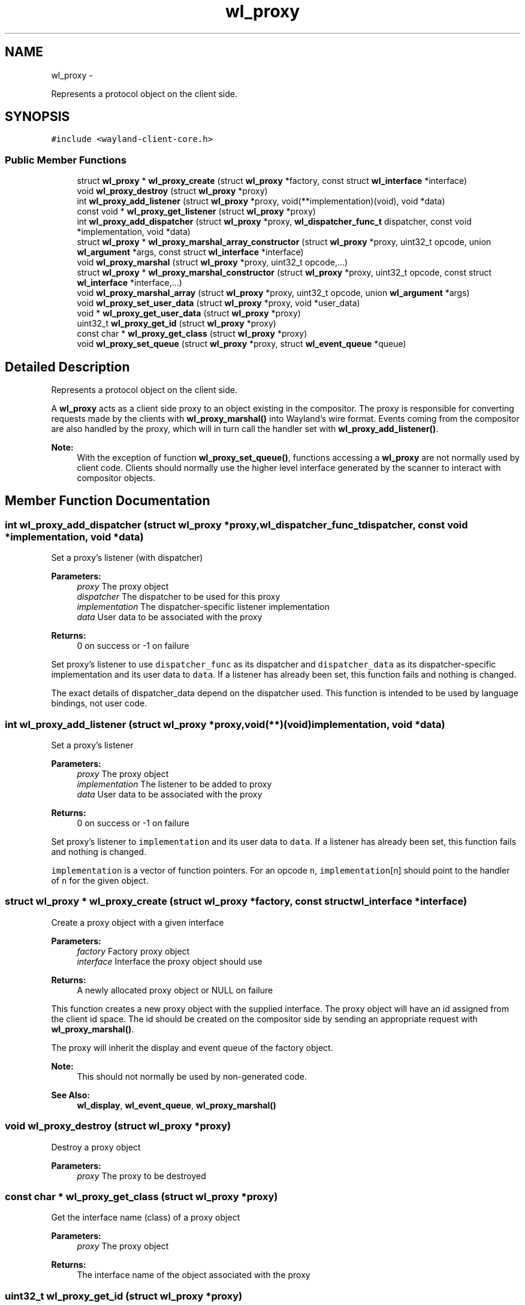 .TH "wl_proxy" 3 "Fri Jun 12 2015" "Version 1.8.1" "Wayland" \" -*- nroff -*-
.ad l
.nh
.SH NAME
wl_proxy \- 
.PP
Represents a protocol object on the client side\&.  

.SH SYNOPSIS
.br
.PP
.PP
\fC#include <wayland-client-core\&.h>\fP
.SS "Public Member Functions"

.in +1c
.ti -1c
.RI "struct \fBwl_proxy\fP * \fBwl_proxy_create\fP (struct \fBwl_proxy\fP *factory, const struct \fBwl_interface\fP *interface)"
.br
.ti -1c
.RI "void \fBwl_proxy_destroy\fP (struct \fBwl_proxy\fP *proxy)"
.br
.ti -1c
.RI "int \fBwl_proxy_add_listener\fP (struct \fBwl_proxy\fP *proxy, void(**implementation)(void), void *data)"
.br
.ti -1c
.RI "const void * \fBwl_proxy_get_listener\fP (struct \fBwl_proxy\fP *proxy)"
.br
.ti -1c
.RI "int \fBwl_proxy_add_dispatcher\fP (struct \fBwl_proxy\fP *proxy, \fBwl_dispatcher_func_t\fP dispatcher, const void *implementation, void *data)"
.br
.ti -1c
.RI "struct \fBwl_proxy\fP * \fBwl_proxy_marshal_array_constructor\fP (struct \fBwl_proxy\fP *proxy, uint32_t opcode, union \fBwl_argument\fP *args, const struct \fBwl_interface\fP *interface)"
.br
.ti -1c
.RI "void \fBwl_proxy_marshal\fP (struct \fBwl_proxy\fP *proxy, uint32_t opcode,\&.\&.\&.)"
.br
.ti -1c
.RI "struct \fBwl_proxy\fP * \fBwl_proxy_marshal_constructor\fP (struct \fBwl_proxy\fP *proxy, uint32_t opcode, const struct \fBwl_interface\fP *interface,\&.\&.\&.)"
.br
.ti -1c
.RI "void \fBwl_proxy_marshal_array\fP (struct \fBwl_proxy\fP *proxy, uint32_t opcode, union \fBwl_argument\fP *args)"
.br
.ti -1c
.RI "void \fBwl_proxy_set_user_data\fP (struct \fBwl_proxy\fP *proxy, void *user_data)"
.br
.ti -1c
.RI "void * \fBwl_proxy_get_user_data\fP (struct \fBwl_proxy\fP *proxy)"
.br
.ti -1c
.RI "uint32_t \fBwl_proxy_get_id\fP (struct \fBwl_proxy\fP *proxy)"
.br
.ti -1c
.RI "const char * \fBwl_proxy_get_class\fP (struct \fBwl_proxy\fP *proxy)"
.br
.ti -1c
.RI "void \fBwl_proxy_set_queue\fP (struct \fBwl_proxy\fP *proxy, struct \fBwl_event_queue\fP *queue)"
.br
.in -1c
.SH "Detailed Description"
.PP 
Represents a protocol object on the client side\&. 

A \fBwl_proxy\fP acts as a client side proxy to an object existing in the compositor\&. The proxy is responsible for converting requests made by the clients with \fBwl_proxy_marshal()\fP into Wayland's wire format\&. Events coming from the compositor are also handled by the proxy, which will in turn call the handler set with \fBwl_proxy_add_listener()\fP\&.
.PP
\fBNote:\fP
.RS 4
With the exception of function \fBwl_proxy_set_queue()\fP, functions accessing a \fBwl_proxy\fP are not normally used by client code\&. Clients should normally use the higher level interface generated by the scanner to interact with compositor objects\&. 
.RE
.PP

.SH "Member Function Documentation"
.PP 
.SS "int wl_proxy_add_dispatcher (struct \fBwl_proxy\fP *proxy, \fBwl_dispatcher_func_t\fPdispatcher, const void *implementation, void *data)"
Set a proxy's listener (with dispatcher)
.PP
\fBParameters:\fP
.RS 4
\fIproxy\fP The proxy object 
.br
\fIdispatcher\fP The dispatcher to be used for this proxy 
.br
\fIimplementation\fP The dispatcher-specific listener implementation 
.br
\fIdata\fP User data to be associated with the proxy 
.RE
.PP
\fBReturns:\fP
.RS 4
0 on success or -1 on failure
.RE
.PP
Set proxy's listener to use \fCdispatcher_func\fP as its dispatcher and \fCdispatcher_data\fP as its dispatcher-specific implementation and its user data to \fCdata\fP\&. If a listener has already been set, this function fails and nothing is changed\&.
.PP
The exact details of dispatcher_data depend on the dispatcher used\&. This function is intended to be used by language bindings, not user code\&. 
.SS "int wl_proxy_add_listener (struct \fBwl_proxy\fP *proxy, void(**)(void)implementation, void *data)"
Set a proxy's listener
.PP
\fBParameters:\fP
.RS 4
\fIproxy\fP The proxy object 
.br
\fIimplementation\fP The listener to be added to proxy 
.br
\fIdata\fP User data to be associated with the proxy 
.RE
.PP
\fBReturns:\fP
.RS 4
0 on success or -1 on failure
.RE
.PP
Set proxy's listener to \fCimplementation\fP and its user data to \fCdata\fP\&. If a listener has already been set, this function fails and nothing is changed\&.
.PP
\fCimplementation\fP is a vector of function pointers\&. For an opcode \fCn\fP, \fCimplementation\fP[n] should point to the handler of \fCn\fP for the given object\&. 
.SS "struct \fBwl_proxy\fP * wl_proxy_create (struct \fBwl_proxy\fP *factory, const struct \fBwl_interface\fP *interface)"
Create a proxy object with a given interface
.PP
\fBParameters:\fP
.RS 4
\fIfactory\fP Factory proxy object 
.br
\fIinterface\fP Interface the proxy object should use 
.RE
.PP
\fBReturns:\fP
.RS 4
A newly allocated proxy object or NULL on failure
.RE
.PP
This function creates a new proxy object with the supplied interface\&. The proxy object will have an id assigned from the client id space\&. The id should be created on the compositor side by sending an appropriate request with \fBwl_proxy_marshal()\fP\&.
.PP
The proxy will inherit the display and event queue of the factory object\&.
.PP
\fBNote:\fP
.RS 4
This should not normally be used by non-generated code\&.
.RE
.PP
\fBSee Also:\fP
.RS 4
\fBwl_display\fP, \fBwl_event_queue\fP, \fBwl_proxy_marshal()\fP 
.RE
.PP

.SS "void wl_proxy_destroy (struct \fBwl_proxy\fP *proxy)"
Destroy a proxy object
.PP
\fBParameters:\fP
.RS 4
\fIproxy\fP The proxy to be destroyed 
.RE
.PP

.SS "const char * wl_proxy_get_class (struct \fBwl_proxy\fP *proxy)"
Get the interface name (class) of a proxy object
.PP
\fBParameters:\fP
.RS 4
\fIproxy\fP The proxy object 
.RE
.PP
\fBReturns:\fP
.RS 4
The interface name of the object associated with the proxy 
.RE
.PP

.SS "uint32_t wl_proxy_get_id (struct \fBwl_proxy\fP *proxy)"
Get the id of a proxy object
.PP
\fBParameters:\fP
.RS 4
\fIproxy\fP The proxy object 
.RE
.PP
\fBReturns:\fP
.RS 4
The id the object associated with the proxy 
.RE
.PP

.SS "const void * wl_proxy_get_listener (struct \fBwl_proxy\fP *proxy)"
Get a proxy's listener
.PP
\fBParameters:\fP
.RS 4
\fIproxy\fP The proxy object 
.RE
.PP
\fBReturns:\fP
.RS 4
The address of the proxy's listener or NULL if no listener is set
.RE
.PP
Gets the address to the proxy's listener; which is the listener set with \fBwl_proxy_add_listener\fP\&.
.PP
This function is useful in clients with multiple listeners on the same interface to allow the identification of which code to execute\&. 
.SS "void * wl_proxy_get_user_data (struct \fBwl_proxy\fP *proxy)"
Get the user data associated with a proxy
.PP
\fBParameters:\fP
.RS 4
\fIproxy\fP The proxy object 
.RE
.PP
\fBReturns:\fP
.RS 4
The user data associated with proxy 
.RE
.PP

.SS "void wl_proxy_marshal (struct \fBwl_proxy\fP *proxy, uint32_topcode, \&.\&.\&.)"
Prepare a request to be sent to the compositor
.PP
\fBParameters:\fP
.RS 4
\fIproxy\fP The proxy object 
.br
\fIopcode\fP Opcode of the request to be sent 
.br
\fI\&.\&.\&.\fP Extra arguments for the given request
.RE
.PP
This function is similar to \fBwl_proxy_marshal_constructor()\fP, except it doesn't create proxies for new-id arguments\&.
.PP
\fBNote:\fP
.RS 4
This should not normally be used by non-generated code\&.
.RE
.PP
\fBSee Also:\fP
.RS 4
\fBwl_proxy_create()\fP 
.RE
.PP

.SS "void wl_proxy_marshal_array (struct \fBwl_proxy\fP *proxy, uint32_topcode, union \fBwl_argument\fP *args)"
Prepare a request to be sent to the compositor
.PP
\fBParameters:\fP
.RS 4
\fIproxy\fP The proxy object 
.br
\fIopcode\fP Opcode of the request to be sent 
.br
\fIargs\fP Extra arguments for the given request
.RE
.PP
This function is similar to \fBwl_proxy_marshal_array_constructor()\fP, except it doesn't create proxies for new-id arguments\&.
.PP
\fBNote:\fP
.RS 4
This is intended to be used by language bindings and not in non-generated code\&.
.RE
.PP
\fBSee Also:\fP
.RS 4
\fBwl_proxy_marshal()\fP 
.RE
.PP

.SS "struct \fBwl_proxy\fP * wl_proxy_marshal_array_constructor (struct \fBwl_proxy\fP *proxy, uint32_topcode, union \fBwl_argument\fP *args, const struct \fBwl_interface\fP *interface)"
Prepare a request to be sent to the compositor
.PP
\fBParameters:\fP
.RS 4
\fIproxy\fP The proxy object 
.br
\fIopcode\fP Opcode of the request to be sent 
.br
\fIargs\fP Extra arguments for the given request 
.br
\fIinterface\fP The interface to use for the new proxy
.RE
.PP
Translates the request given by opcode and the extra arguments into the wire format and write it to the connection buffer\&. This version takes an array of the union type \fBwl_argument\fP\&.
.PP
For new-id arguments, this function will allocate a new \fBwl_proxy\fP and send the ID to the server\&. The new \fBwl_proxy\fP will be returned on success or NULL on errror with errno set accordingly\&.
.PP
\fBNote:\fP
.RS 4
This is intended to be used by language bindings and not in non-generated code\&.
.RE
.PP
\fBSee Also:\fP
.RS 4
\fBwl_proxy_marshal()\fP 
.RE
.PP

.SS "struct \fBwl_proxy\fP * wl_proxy_marshal_constructor (struct \fBwl_proxy\fP *proxy, uint32_topcode, const struct \fBwl_interface\fP *interface, \&.\&.\&.)"
Prepare a request to be sent to the compositor
.PP
\fBParameters:\fP
.RS 4
\fIproxy\fP The proxy object 
.br
\fIopcode\fP Opcode of the request to be sent 
.br
\fIinterface\fP The interface to use for the new proxy 
.br
\fI\&.\&.\&.\fP Extra arguments for the given request 
.RE
.PP
\fBReturns:\fP
.RS 4
A new \fBwl_proxy\fP for the new_id argument or NULL on error
.RE
.PP
Translates the request given by opcode and the extra arguments into the wire format and write it to the connection buffer\&.
.PP
For new-id arguments, this function will allocate a new \fBwl_proxy\fP and send the ID to the server\&. The new \fBwl_proxy\fP will be returned on success or NULL on errror with errno set accordingly\&.
.PP
\fBNote:\fP
.RS 4
This should not normally be used by non-generated code\&. 
.RE
.PP

.SS "void wl_proxy_set_queue (struct \fBwl_proxy\fP *proxy, struct \fBwl_event_queue\fP *queue)"
Assign a proxy to an event queue
.PP
\fBParameters:\fP
.RS 4
\fIproxy\fP The proxy object 
.br
\fIqueue\fP The event queue that will handle this proxy or NULL
.RE
.PP
Assign proxy to event queue\&. Events coming from \fCproxy\fP will be queued in \fCqueue\fP from now\&. If queue is NULL, then the display's default queue is set to the proxy\&.
.PP
\fBNote:\fP
.RS 4
By default, the queue set in proxy is the one inherited from parent\&.
.RE
.PP
\fBSee Also:\fP
.RS 4
\fBwl_display_dispatch_queue()\fP 
.RE
.PP

.SS "void wl_proxy_set_user_data (struct \fBwl_proxy\fP *proxy, void *user_data)"
Set the user data associated with a proxy
.PP
\fBParameters:\fP
.RS 4
\fIproxy\fP The proxy object 
.br
\fIuser_data\fP The data to be associated with proxy
.RE
.PP
Set the user data associated with \fCproxy\fP\&. When events for this proxy are received, \fCuser_data\fP will be supplied to its listener\&. 

.SH "Author"
.PP 
Generated automatically by Doxygen for Wayland from the source code\&.
